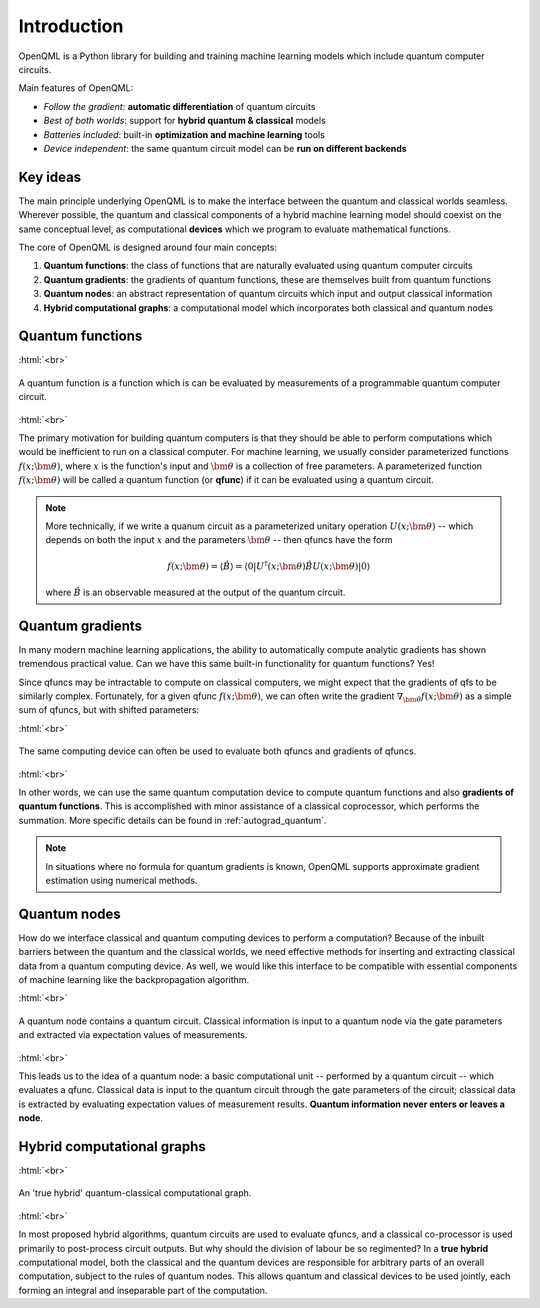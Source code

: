 .. role:: html(raw)
   :format: html

.. _introduction:

Introduction
============

OpenQML is a Python library for building and training machine learning models which include quantum computer circuits.

Main features of OpenQML:

- *Follow the gradient*: **automatic differentiation** of quantum circuits
- *Best of both worlds*: support for **hybrid quantum & classical** models
- *Batteries included*: built-in **optimization and machine learning** tools
- *Device independent*: the same quantum circuit model can be **run on different backends**

Key ideas
---------

The main principle underlying OpenQML is to make the interface between the quantum and classical worlds seamless. Wherever possible, the quantum and classical components of a hybrid machine learning model should coexist on the same conceptual level, as computational **devices** which we program to evaluate mathematical functions. 

The core of OpenQML is designed around four main concepts:

1. **Quantum functions**: the class of functions that are naturally evaluated using quantum computer circuits

2. **Quantum gradients**: the gradients of quantum functions, these are themselves built from quantum functions

3. **Quantum nodes**: an abstract representation of quantum circuits which input and output classical information

4. **Hybrid computational graphs**: a computational model which incorporates both classical and quantum nodes


Quantum functions
-----------------

:html:`<br>`

.. figure:: ./_static/quantum_function.svg
    :align: center
    :width: 70%
    :target: javascript:void(0);

    A quantum function is a function which is can be evaluated by measurements of a programmable quantum computer circuit.

:html:`<br>`

The primary motivation for building quantum computers is that they should be able to perform computations which would be inefficient to run on a classical computer. For machine learning, we usually consider parameterized functions :math:`f(x;\bm{\theta})`, where :math:`x` is the function's input and :math:`\bm{\theta}` is a collection of free parameters. A parameterized function :math:`f(x;\bm{\theta})` will be called a quantum function (or **qfunc**) if it can be evaluated using a quantum circuit. 

.. note::  More technically, if we write a quanum circuit as a parameterized unitary operation :math:`U(x;\bm{\theta})` -- which depends on both the input :math:`x` and the parameters :math:`\bm{\theta}` -- then qfuncs have the form

    .. math:: f(x; \bm{\theta}) = \langle \hat{B} \rangle = \langle 0 | U^\dagger(x;\bm{\theta})\hat{B}U(x;\bm{\theta}) | 0 \rangle

    where :math:`\hat{B}` is an observable measured at the output of the quantum circuit.

Quantum gradients
-----------------

In many modern machine learning applications, the ability to automatically compute analytic gradients has shown tremendous practical value. Can we have this same built-in functionality for quantum functions? Yes!

Since qfuncs may be intractable to compute on classical computers, we might expect that the gradients of qfs to be similarly complex. Fortunately, for a given qfunc :math:`f(x;\bm{\theta})`, we can often write the gradient :math:`\nabla_{\bm{\theta}}f(x;\bm{\theta})` as a simple sum of qfuncs, but with shifted parameters: 

.. .. math:: \nabla_{\bm{\theta}}f(x; \bm{\theta}) = \sum_k c_k f(x; \bm{\theta}_k)

:html:`<br>`

.. figure:: ./_static/quantum_gradient.svg
    :align: center
    :width: 70%
    :target: javascript:void(0);

    The same computing device can often be used to evaluate both qfuncs and gradients of qfuncs.

:html:`<br>`

In other words, we can use the same quantum computation device to compute quantum functions and also **gradients of quantum functions**. This is accomplished with minor assistance of a classical coprocessor, which performs the summation. More specific details can be found in :ref:`autograd_quantum`.

.. note:: In situations where no formula for quantum gradients is known, OpenQML supports approximate gradient estimation using numerical methods.

Quantum nodes
-------------

How do we interface classical and quantum computing devices to perform a computation? Because of the inbuilt barriers between the quantum and the classical worlds, we need effective methods for inserting and extracting classical data from a quantum computing device. As well, we would like this interface to be compatible with essential components of machine learning like the backpropagation algorithm. 

:html:`<br>`

.. figure:: ./_static/quantum_node.svg
    :align: center
    :width: 70%
    :target: javascript:void(0);

    A quantum node contains a quantum circuit. Classical information is input to a quantum node via the gate parameters and extracted via expectation values of measurements.

:html:`<br>`

This leads us to the idea of a quantum node: a basic computational unit -- performed by a quantum circuit -- which evaluates a qfunc. Classical data is input to the quantum circuit through the gate parameters of the circuit; classical data is extracted by evaluating expectation values of measurement results. **Quantum information never enters or leaves a node**.

Hybrid computational graphs
---------------------------

:html:`<br>`

.. figure:: ./_static/hybrid_graph.svg
    :align: center
    :width: 70%
    :target: javascript:void(0);

    An 'true hybrid' quantum-classical computational graph.

:html:`<br>`

In most proposed hybrid algorithms, quantum circuits are used to evaluate qfuncs, and a classical co-processor is used primarily to post-process circuit outputs. But why should the division of labour be so regimented? In a **true hybrid** computational model, both the classical and the quantum devices are responsible for arbitrary parts of an overall computation, subject to the rules of quantum nodes. This allows quantum and classical devices to be used jointly, each forming an integral and inseparable part of the computation.
